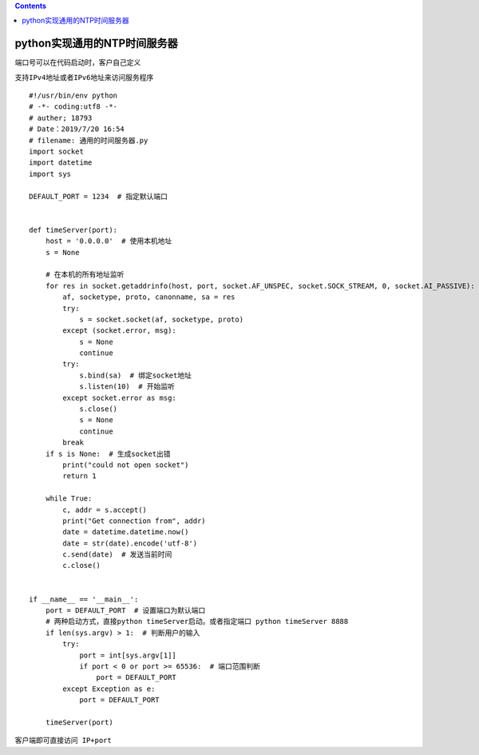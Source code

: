 .. contents::
   :depth: 3
..

python实现通用的NTP时间服务器
=============================

``端口号可以在代码启动时，客户自己定义``

``支持IPv4地址或者IPv6地址来访问服务程序``

::

   #!/usr/bin/env python
   # -*- coding:utf8 -*-
   # auther; 18793
   # Date：2019/7/20 16:54
   # filename: 通用的时间服务器.py
   import socket
   import datetime
   import sys

   DEFAULT_PORT = 1234  # 指定默认端口


   def timeServer(port):
       host = '0.0.0.0'  # 使用本机地址
       s = None

       # 在本机的所有地址监听
       for res in socket.getaddrinfo(host, port, socket.AF_UNSPEC, socket.SOCK_STREAM, 0, socket.AI_PASSIVE):
           af, socketype, proto, canonname, sa = res
           try:
               s = socket.socket(af, socketype, proto)
           except (socket.error, msg):
               s = None
               continue
           try:
               s.bind(sa)  # 绑定socket地址
               s.listen(10)  # 开始监听
           except socket.error as msg:
               s.close()
               s = None
               continue
           break
       if s is None:  # 生成socket出错
           print("could not open socket")
           return 1

       while True:
           c, addr = s.accept()
           print("Get connection from", addr)
           date = datetime.datetime.now()
           date = str(date).encode('utf-8')
           c.send(date)  # 发送当前时间
           c.close()


   if __name__ == '__main__':
       port = DEFAULT_PORT  # 设置端口为默认端口
       # 两种启动方式，直接python timeServer启动。或者指定端口 python timeServer 8888
       if len(sys.argv) > 1:  # 判断用户的输入
           try:
               port = int[sys.argv[1]]
               if port < 0 or port >= 65536:  # 端口范围判断
                   port = DEFAULT_PORT
           except Exception as e:
               port = DEFAULT_PORT

       timeServer(port)

``客户端即可直接访问 IP+port``
